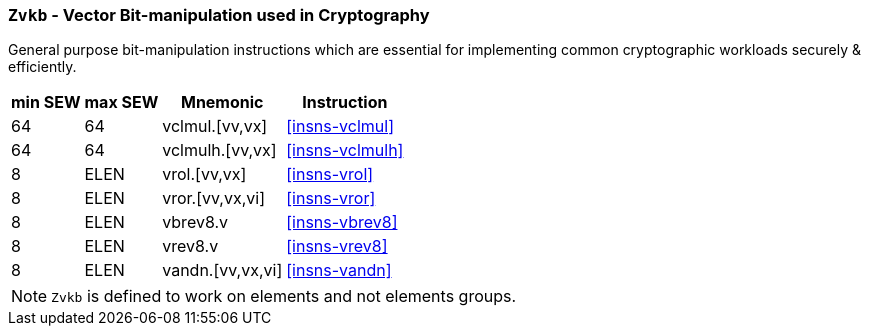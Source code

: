 [[zvkb,Zvkb]]
=== `Zvkb` - Vector Bit-manipulation used in Cryptography

General purpose bit-manipulation instructions which are essential
for implementing common cryptographic workloads securely & efficiently.

[%autowidth]
[%header,cols="^2,4,4,4"]
|===
|min SEW
|max SEW
|Mnemonic
|Instruction


| 64 | 64   | vclmul.[vv,vx]     | <<insns-vclmul>>
| 64 | 64   | vclmulh.[vv,vx]    | <<insns-vclmulh>>
| 8  | ELEN | vrol.[vv,vx]       | <<insns-vrol>>
| 8  | ELEN | vror.[vv,vx,vi]    | <<insns-vror>>
| 8  | ELEN | vbrev8.v           | <<insns-vbrev8>>
| 8  | ELEN | vrev8.v            | <<insns-vrev8>>
| 8  | ELEN | vandn.[vv,vx,vi]   | <<insns-vandn>>
|===

[NOTE]
====
`Zvkb` is defined to work on elements and not elements groups.
====
